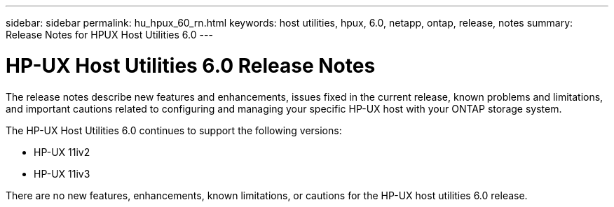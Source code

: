 ---
sidebar: sidebar
permalink: hu_hpux_60_rn.html
keywords: host utilities, hpux, 6.0, netapp, ontap, release, notes
summary: Release Notes for HPUX Host Utilities 6.0
---

= HP-UX Host Utilities 6.0 Release Notes
:toc: macro
:hardbreaks:
:toclevels: 1
:nofooter:
:icons: font
:linkattrs:
:imagesdir: ./media/

[lead]
The release notes describe new features and enhancements, issues fixed in the current release, known problems and limitations, and important cautions related to configuring and managing your specific HP-UX host with your ONTAP storage system.

The HP-UX Host Utilities 6.0 continues to support the following versions:

* HP-UX 11iv2
* HP-UX 11iv3

There are no new features, enhancements, known limitations, or cautions for the HP-UX host utilities 6.0 release.

